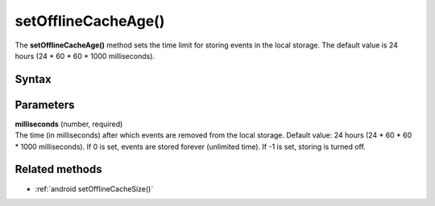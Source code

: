 .. _android setOfflineCacheAge():

====================
setOfflineCacheAge()
====================

The **setOfflineCacheAge()** method sets the time limit for storing events in the local storage. The default value is 24 hours (24 * 60 * 60 * 1000 milliseconds).

Syntax
------

.. tabs::

    .. group-tab:: Java

        .. code-block:: javascript

          tracker.setOfflineCacheAge(milliseconds);


    .. group-tab:: Kotlin

        .. code-block:: javascript

          tracker.offlineCacheAge = milliseconds

Parameters
----------

| **milliseconds** (number, required)
| The time (in milliseconds) after which events are removed from the local storage. Default value: 24 hours (24 * 60 * 60 * 1000 milliseconds). If 0 is set, events are stored forever (unlimited time). If -1 is set, storing is turned off.

Related methods
---------------

* :ref:`android setOfflineCacheSize()`
